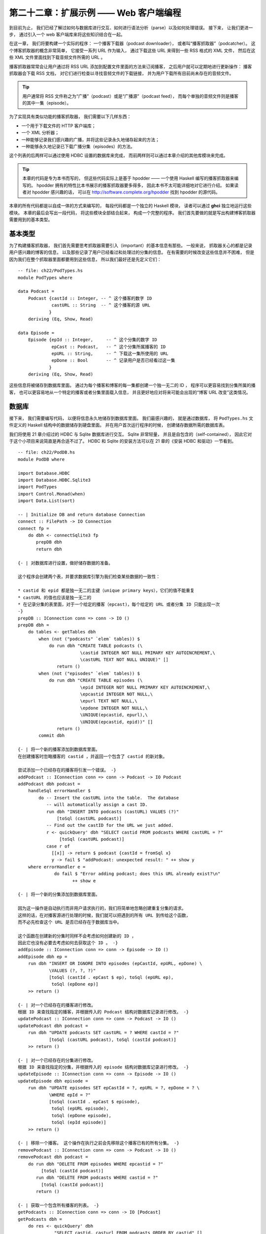 第二十二章：扩展示例 —— Web 客户端编程
===========================================

..
    By this point, 
    you’ve seen how to interact with a database, parse things, and handle errors. 
    Let’s now take this a step farther 
    and introduce a web client library to the mix.

到目前为止，
我们已经了解过如何与数据库进行交互、如何进行语法分析（parse）以及如何处理错误。
接下来，
让我们更进一步，
通过引入一个 web 客户端库来将这些知识结合在一起。

..
    We'll develop a real application in this chapter: 
    a podcast downloader, or "podcatcher". 
    The idea of a podcatcher is simple. 
    It is given a list of URLs to process. 
    Downloading each of these URLs results in an XML file in the RSS format. 
    Inside this XML file, 
    we'll find references to URLs for audio files to download. 

在这一章，
我们将要构建一个实际的程序：
一个播客下载器（podcast downloader），
或者叫“播客抓取器”（podcatcher）。
这个博客抓取器的概念非常简单，
它接受一系列 URL 作为输入，
通过下载这些 URL 来得到一些 RSS 格式的 XML 文件，
然后在这些 XML 文件里面找到下载音频文件所需的 URL 。

..
    Podcatchers usually let the user subscribe to podcasts 
    by adding RSS URLs to their configuration. 
    Then, 
    the user can periodically run an update operation. 
    The podcatcher will download the RSS documents, 
    examine them for audio file references, 
    and download any audio files that haven't already been downloaded on behalf of this user. 

播客抓取器常常会让用户通过将 RSS URL 添加到配置文件里面的方法来订阅播客，
之后用户就可以定期地进行更新操作：
播客抓取器会下载 RSS 文档，
对它们进行检查以寻找音频文件的下载链接，
并为用户下载所有目前尚未存在的音频文件。

..
    .. tip::

        Users often call the RSS document a podcast or the podcast feed, 
        and each individual audio file an episode.

.. tip::

    用户通常将 RSS 文件称之为“广播”（podcast）或是“广播源”（podcast feed），
    而每个单独的音频文件则是播客的其中一集（episode）。
    
..
    To make this happen, we need to have several things:

    - An HTTP client library to download files 1 comment

    - An XML parser No comments

    - A way to specify and persistently store which podcasts we're interested in No comments

    - A way to persistently store which podcast episodes we've already downloaded No comments

为了实现具有类似功能的播客抓取器，
我们需要以下几样东西：

- 一个用于下载文件的 HTTP 客户端库；

- 一个 XML 分析器；

- 一种能够记录我们感兴趣的广播，并将这些记录永久地储存起来的方法；

- 一种能够永久地记录已下载广播分集（episodes）的方法。

..
    The last two items can be accomodated via a database we'll set up using HDBC. 
    The first two can be accomodated via other library modules we'll introduce in this chapter.

这个列表的后两样可以通过使用 HDBC 设置的数据库来完成，
而前两样则可以通过本章介绍的其他库模块来完成。

..
    .. tip::

        The code in this chapter was written specifically for this book, 
        but is based on code written for hpodder, 
        an existing podcatcher written in Haskell. 
        hpodder has many more features than the examples presented here, 
        which make it too long and complex for coverage in this book. 
        If you are interested in studying hpodder, 
        its source code is freely available at http://software.complete.org/hpodder.

.. tip::

    本章的代码是专为本书而写的，
    但这些代码实际上是基于 hpodder —— 一个使用 Haskell 编写的播客抓取器来编写的。
    hpodder 拥有的特性比本书展示的播客抓取器要多得多，
    因此本书不太可能详细地对它进行介绍。
    如果读者对 hpodder 感兴趣的话，
    可以在 http://software.complete.org/hpodder 找到 hpodder 的源代码。

..
    We'll write the code for this chapter in pieces. 
    Each piece will be its own Haskell module. 
    You'll be able to play with each piece by itself in ghci. 
    At the end, 
    we'll write the final code that ties everything together into a finished application. 
    We'll start with the basic types we'll need to use.

本章的所有代码都是以自成一体的方式来编写的，
每段代码都是一个独立的 Haskell 模块，
读者可以通过 **ghci** 独立地运行这些模块。
本章的最后会写出一段代码，
将这些模块全部结合起来，
构成一个完整的程序。
我们首先要做的就是写出构建博客抓取器需要用到的基本类型。


..
    Basic Types
    ---------------------

基本类型
---------------------

..
    The first thing to do 
    is have some idea of the basic information 
    that will be important to the application. 
    This will generally be information about the podcasts the user is interested in, 
    plus information about episodes that we have seen and processed. 
    It's easy enough to change this later if needed, 
    but since we'll be importing it just about everywhere, 
    we'll define it first.

为了构建播客抓取器，
我们首先需要思考抓取器需要引入（important）的基本信息有那些。
一般来说，
抓取器关心的都是记录用户感兴趣的博客的信息，
以及那些记录了用户已经看过和处理过的分集的信息。
在有需要的时候改变这些信息并不困难，
但是因为我们在整个抓取器里面都要用到这些信息，
所以我们最好还是先定义它们：

::

    -- file: ch22/PodTypes.hs
    module PodTypes where

    data Podcast =
        Podcast {castId :: Integer, -- ^ 这个播客的数字 ID
                 castURL :: String  -- ^ 这个播客的源 URL
                }
        deriving (Eq, Show, Read)

    data Episode = 
        Episode {epId :: Integer,     -- ^ 这个分集的数字 ID
                 epCast :: Podcast,   -- ^ 这个分集所属播客的 ID
                 epURL :: String,     -- ^ 下载这一集所使用的 URL
                 epDone :: Bool       -- ^ 记录用户是否已经看过这一集
                }
        deriving (Eq, Show, Read)

..
    We'll be storing this information in a database. 
    Having a unique identifier for both a podcast and an episode 
    makes it easy to find which episodes belong to a particular podcast, 
    load information for a particular podcast or episode, 
    or handle future cases such as changing URLs for podcasts.

这些信息将被储存到数据库里面。
通过为每个播客和博客的每一集都创建一个独一无二的 ID ，
程序可以更容易找到分集所属的播客，
也可以更容易地从一个特定的播客或者分集里面载入信息，
并且更好地应对将来可能会出现的“博客 URL 改变”这类情况。


..
    The Database
    --------------------------

数据库
----------------

..
    Next, 
    we'll write the code to make possible persistent storage in a database. 
    We'll primarily be interested in moving data between the Haskell structures we defined in PodTypes.hs 
    and the database on disk. 
    Also, 
    the first time the user runs the program, 
    we'll need to create the database tables that we'll use to store our data.

接下来，
我们需要编写代码，
以便将信息永久地储存到数据库里面。
我们最感兴趣的，
就是通过数据库，
将 ``PodTypes.hs`` 文件定义的 Haskell 结构中的数据储存到硬盘里面。
并在用户首次运行程序的时候，
创建储存数据所需的数据库表。

..
    We'll use HDBC (see Chapter 21, Using Databases) to interact with a Sqlite database. 
    Sqlite is lightweight and self-contained, 
    which makes it perfect for this project. 
    For information on installing HDBC and Sqlite, 
    consult the section called “Installing HDBC and Drivers”.

我们将使用 21 章介绍过的 HDBC 与 Sqlite 数据库进行交互。
Sqlite 非常轻量， 
并且是自包含的（self-contained），
因此它对于这个小项目来说简直是再合适不过了。
HDBC 和 Sqlite 的安装方法可以在 21 章的《安装 HDBC 和驱动》一节看到。

::

    -- file: ch22/PodDB.hs
    module PodDB where

    import Database.HDBC
    import Database.HDBC.Sqlite3
    import PodTypes
    import Control.Monad(when)
    import Data.List(sort)

    -- | Initialize DB and return database Connection
    connect :: FilePath -> IO Connection
    connect fp =
        do dbh <- connectSqlite3 fp
           prepDB dbh
           return dbh

    {- | 对数据库进行设置，做好储存数据的准备。

    这个程序会创建两个表，并要求数据库引擎为我们检查某些数据的一致性：

    * castid 和 epid 都是独一无二的主键（unique primary keys），它们的值不能重复
    * castURL 的值也应该是独一无二的
    * 在记录分集的表里面，对于一个给定的播客（epcast)，每个给定的 URL 或者分集 ID 只能出现一次
    -}
    prepDB :: IConnection conn => conn -> IO ()
    prepDB dbh =
        do tables <- getTables dbh
            when (not ("podcasts" `elem` tables)) $
                do run dbh "CREATE TABLE podcasts (\
                            \castid INTEGER NOT NULL PRIMARY KEY AUTOINCREMENT,\
                            \castURL TEXT NOT NULL UNIQUE)" []
                   return ()
            when (not ("episodes" `elem` tables)) $
                do run dbh "CREATE TABLE episodes (\
                            \epid INTEGER NOT NULL PRIMARY KEY AUTOINCREMENT,\
                            \epcastid INTEGER NOT NULL,\
                            \epurl TEXT NOT NULL,\
                            \epdone INTEGER NOT NULL,\
                            \UNIQUE(epcastid, epurl),\
                            \UNIQUE(epcastid, epid))" []
                   return ()
            commit dbh

    {- | 将一个新的播客添加到数据库里面。
    在创建播客时忽略播客的 castid ，并返回一个包含了 castid 的新对象。

    尝试添加一个已经存在的播客将引发一个错误。 -}
    addPodcast :: IConnection conn => conn -> Podcast -> IO Podcast
    addPodcast dbh podcast = 
        handleSql errorHandler $
            do -- Insert the castURL into the table.  The database
               -- will automatically assign a cast ID.
               run dbh "INSERT INTO podcasts (castURL) VALUES (?)"
                   [toSql (castURL podcast)]
               -- Find out the castID for the URL we just added.
               r <- quickQuery' dbh "SELECT castid FROM podcasts WHERE castURL = ?"
                    [toSql (castURL podcast)]
               case r of
                 [[x]] -> return $ podcast {castId = fromSql x}
                 y -> fail $ "addPodcast: unexpected result: " ++ show y
        where errorHandler e = 
                  do fail $ "Error adding podcast; does this URL already exist?\n"
                         ++ show e

    {- | 将一个新的分集添加到数据库里面。
    
    因为这一操作是自动执行而非用户请求执行的，我们将简单地忽略创建重复分集的请求。
    这样的话，在对播客源进行处理的时候，我们就可以把遇到的所有 URL 到传给这个函数，
    而不必先检查这个 URL 是否已经存在于数据库当中。

    这个函数在创建新的分集时同样不会考虑如何创建新的 ID ，
    因此它也没有必要去考虑如何去获取这个 ID 。 -}
    addEpisode :: IConnection conn => conn -> Episode -> IO ()
    addEpisode dbh ep =
        run dbh "INSERT OR IGNORE INTO episodes (epCastId, epURL, epDone) \
                \VALUES (?, ?, ?)"
                [toSql (castId . epCast $ ep), toSql (epURL ep),
                 toSql (epDone ep)]
        >> return ()

    {- | 对一个已经存在的播客进行修改。
    根据 ID 来查找指定的播客，并根据传入的 Podcast 结构对数据库记录进行修改。 -}
    updatePodcast :: IConnection conn => conn -> Podcast -> IO ()
    updatePodcast dbh podcast =
        run dbh "UPDATE podcasts SET castURL = ? WHERE castId = ?" 
                [toSql (castURL podcast), toSql (castId podcast)]
        >> return ()

    {- | 对一个已经存在的分集进行修改。
    根据 ID 来查找指定的分集，并根据传入的 episode 结构对数据库记录进行修改。 -}
    updateEpisode :: IConnection conn => conn -> Episode -> IO ()
    updateEpisode dbh episode =
        run dbh "UPDATE episodes SET epCastId = ?, epURL = ?, epDone = ? \
                \WHERE epId = ?"
                [toSql (castId . epCast $ episode),
                 toSql (epURL episode),
                 toSql (epDone episode),
                 toSql (epId episode)]
        >> return ()

    {- | 移除一个播客。 这个操作在执行之前会先移除这个播客已有的所有分集。 -}
    removePodcast :: IConnection conn => conn -> Podcast -> IO ()
    removePodcast dbh podcast =
        do run dbh "DELETE FROM episodes WHERE epcastid = ?" 
             [toSql (castId podcast)]
           run dbh "DELETE FROM podcasts WHERE castid = ?"
             [toSql (castId podcast)]
           return ()

    {- | 获取一个包含所有播客的列表。 -}
    getPodcasts :: IConnection conn => conn -> IO [Podcast]
    getPodcasts dbh =
        do res <- quickQuery' dbh 
                  "SELECT castid, casturl FROM podcasts ORDER BY castid" []
           return (map convPodcastRow res)

    {- | 获取特定的广播。
    函数在成功执行时返回 Just Podcast ；在 ID 不匹配时返回 Nothing 。 -}
    getPodcast :: IConnection conn => conn -> Integer -> IO (Maybe Podcast)
    getPodcast dbh wantedId =
        do res <- quickQuery' dbh 
                  "SELECT castid, casturl FROM podcasts WHERE castid = ?"
                  [toSql wantedId]
           case res of
             [x] -> return (Just (convPodcastRow x))
             [] -> return Nothing
             x -> fail $ "Really bad error; more than one podcast with ID"

    {- | 将 SELECT 语句的执行结果转换为 Podcast 记录 -}
    convPodcastRow :: [SqlValue] -> Podcast
    convPodcastRow [svId, svURL] =
        Podcast {castId = fromSql svId,
                 castURL = fromSql svURL}
    convPodcastRow x = error $ "Can't convert podcast row " ++ show x

    {- | 获取特定播客的所有分集。 -}
    getPodcastEpisodes :: IConnection conn => conn -> Podcast -> IO [Episode]
    getPodcastEpisodes dbh pc =
        do r <- quickQuery' dbh
                "SELECT epId, epURL, epDone FROM episodes WHERE epCastId = ?"
                [toSql (castId pc)]
           return (map convEpisodeRow r)
        where convEpisodeRow [svId, svURL, svDone] =
                  Episode {epId = fromSql svId, epURL = fromSql svURL,
                           epDone = fromSql svDone, epCast = pc}

..
    In the PodDB module, 
    we have defined functions to connect to the database, 
    create the needed database tables, 
    add data to the database, query the database, 
    and remove data from the database. 
    Here is an example ghci session demonstrating interacting with the database. 
    It will create a database file named poddbtest.db in the current working directory 
    and add a podcast and an episode to it.

``PodDB`` 模块定义了连接数据库的函数、创建所需数据库表的函数、将数据添加到数据库里面的函数、查询数据库的函数以及从数据库里面移除数据的函数。
以下代码展示了一个与数据库进行交互的 **ghci** 会话，
这个会话将在当前目录里面创建一个名为 ``poddbtest.db`` 的数据库文件，
并将广播和分集添加到这个文件里面。

::

    ghci> :load PodDB.hs
    [1 of 2] Compiling PodTypes         ( PodTypes.hs, interpreted )
    [2 of 2] Compiling PodDB            ( PodDB.hs, interpreted )
    Ok, modules loaded: PodDB, PodTypes.

    ghci> dbh <- connect "poddbtest.db"

    ghci> :type dbh
    dbh :: Connection

    ghci> getTables dbh
    ["episodes","podcasts","sqlite_sequence"]

    ghci> let url = "http://feeds.thisamericanlife.org/talpodcast"

    ghci> pc <- addPodcast dbh (Podcast {castId=0, castURL=url})
    Podcast {castId = 1, castURL = "http://feeds.thisamericanlife.org/talpodcast"}

    ghci> getPodcasts dbh
    [Podcast {castId = 1, castURL = "http://feeds.thisamericanlife.org/talpodcast"}]

    ghci> addEpisode dbh (Episode {epId = 0, epCast = pc, epURL = "http://www.example.com/foo.mp3", epDone = False})

    ghci> getPodcastEpisodes dbh pc
    [Episode {epId = 1, epCast = Podcast {castId = 1, castURL = "http://feeds.thisamericanlife.org/talpodcast"}, epURL = "http://www.example.com/foo.mp3", epDone = False}]

    ghci> commit dbh

    ghci> disconnect dbh


..
    The Parser
    ----------------

分析器
---------------

..
    Now that we have the database component, 
    we need to have code to parse the podcast feeds. 
    These are XML files that contain various information. 
    Here's an example XML file to show you what they look like: 

在实现了抓取器的数据库部分之后，
我们接下来就需要实现抓取器中负责对广播源进行语法分析的部分，
这个部分要分析的是一些包含着多种信息的 XML 文件，
例子如下：

.. code-block:: xml

    <?xml version="1.0" encoding="UTF-8"?>
    <rss xmlns:itunes="http://www.itunes.com/DTDs/Podcast-1.0.dtd" version="2.0">
    <channel>
    <title>Haskell Radio</title>
    <link>http://www.example.com/radio/</link>
    <description>Description of this podcast</description>
    <item>
    <title>Episode 2: Lambdas</title>
    <link>http://www.example.com/radio/lambdas</link>
    <enclosure url="http://www.example.com/radio/lambdas.mp3"
    type="audio/mpeg" length="10485760"/>
    </item>
    <item>
    <title>Episode 1: Parsec</title>
    <link>http://www.example.com/radio/parsec</link>
    <enclosure url="http://www.example.com/radio/parsec.mp3"
    type="audio/mpeg" length="10485150"/>
    </item>
    </channel>
    </rss>

..
    Out of these files, 
    we are mainly interested in two things: 
    the podcast title and the enclosure URLs. 
    We use the HaXml toolkit to parse the XML file. 
    Here's the source code for this component:

在这些文件里面，
我们最关心的是两样东西：
广播的标题以及它们的附件（enclosure） URL 。
我们将使用 `HaXml 工具包 <http://www.cs.york.ac.uk/fp/HaXml/>`_\ 来对 XML 文件进行分析，
以下代码就是这个工具包的源码：

::

    -- file: ch22/PodParser.hs
    module PodParser where

    import PodTypes
    import Text.XML.HaXml
    import Text.XML.HaXml.Parse
    import Text.XML.HaXml.Html.Generate(showattr)
    import Data.Char
    import Data.List

    data PodItem = PodItem {itemtitle :: String,
                      enclosureurl :: String
                      }
              deriving (Eq, Show, Read)

    data Feed = Feed {channeltitle :: String,
                      items :: [PodItem]}
                deriving (Eq, Show, Read)

    {- | 根据给定的广播和 PodItem ，产生一个分集。 -}
    item2ep :: Podcast -> PodItem -> Episode
    item2ep pc item =
        Episode {epId = 0,
                 epCast = pc,
                 epURL = enclosureurl item,
                 epDone = False}

    {- | 从给定的字符串里面分析出数据，给定的名字在有需要的时候会被用在错误消息里面。 -}
    parse :: String -> String -> Feed
    parse content name = 
        Feed {channeltitle = getTitle doc,
              items = getEnclosures doc}

        where parseResult = xmlParse name (stripUnicodeBOM content)
              doc = getContent parseResult

              getContent :: Document -> Content
              getContent (Document _ _ e _) = CElem e

              {- | Some Unicode documents begin with a binary sequence;
              strip it off before processing. -}
              stripUnicodeBOM :: String -> String
              stripUnicodeBOM ('\xef':'\xbb':'\xbf':x) = x
              stripUnicodeBOM x = x

    {- | 从文档里面提取出频道部分（channel part）

    注意 HaXml 会将 CFilter 定义为：

    > type CFilter = Content -> [Content]
    -}
    channel :: CFilter
    channel = tag "rss" /> tag "channel"

    getTitle :: Content -> String
    getTitle doc =
        contentToStringDefault "Untitled Podcast" 
            (channel /> tag "title" /> txt $ doc)

    getEnclosures :: Content -> [PodItem]
    getEnclosures doc =
        concatMap procPodItem $ getPodItems doc
        where procPodItem :: Content -> [PodItem]
              procPodItem item = concatMap (procEnclosure title) enclosure
                  where title = contentToStringDefault "Untitled Episode"
                                   (keep /> tag "title" /> txt $ item)
                        enclosure = (keep /> tag "enclosure") item

              getPodItems :: CFilter
              getPodItems = channel /> tag "item"

              procEnclosure :: String -> Content -> [PodItem]
              procEnclosure title enclosure =
                  map makePodItem (showattr "url" enclosure)
                  where makePodItem :: Content -> PodItem
                        makePodItem x = PodItem {itemtitle = title,
                                           enclosureurl = contentToString [x]}

    {- | 将 [Content] 转换为可打印的字符串，
    如果传入的 [Content] 为 [] ，那么向用户说明此次匹配未成功。 -}
    contentToStringDefault :: String -> [Content] -> String
    contentToStringDefault msg [] = msg
    contentToStringDefault _ x = contentToString x

    {- | 将 [Content] 转换为可打印的字符串，并且小心地对它进行反解码（unescape）。

    一个没有反解码实现的实现可以简单地定义为：

    > contentToString = concatMap (show . content)

    因为 HaXml 的反解码操作只能对 Elements 使用，
    我们必须保证每个 Content 都被包裹为 Element ，
    然后使用 txt 函数去将 Element 内部的数据提取出来。 -}
    contentToString :: [Content] -> String
    contentToString = 
        concatMap procContent
        where procContent x = 
                  verbatim $ keep /> txt $ CElem (unesc (fakeElem x))

              fakeElem :: Content -> Element
              fakeElem x = Elem "fake" [] [x]

              unesc :: Element -> Element
              unesc = xmlUnEscape stdXmlEscaper

..
    Let's look at this code. 
    First, 
    we declare two types: 
    PodItem and Feed. 
    We will be transforming the XML document into a Feed, 
    which then contains items. 
    We also provide a function to convert an PodItem into an Episode as defined in PodTypes.hs.

让我们好好看看这段代码。
它首先定义了两种类型：
``PodItem`` 和 ``Feed`` 。
程序会将 XML 文件转换为 ``Feed`` ，
而每个 ``Feed`` 可以包含多个 ``PodItem`` 。
此外，
程序还提供了一个函数，
它可以将 ``PodItem`` 转换为 ``PodTypes.hs`` 文件中定义的 ``Episode`` 。

..
    Next, 
    it is on to parsing. 
    The parse function takes a String representing the XML content 
    as well as a String representing a name to use in error messages, 
    and returns a Feed.

接下来，
程序开始定义与语法分析有关的函数。
``parse`` 函数接受两个参数，
一个是 ``String`` 表示的 XML 文本，
另一个则是用于展示错误信息的 ``String`` 表示的名字，
这个函数也会返回一个 ``Feed`` 。

..
    HaXml is designed as a "filter" converting data of one type to another. 
    It can be a simple straightforward conversion of XML to XML, 
    or of XML to Haskell data, 
    or of Haskell data to XML. 
    HaXml has a data type called CFilter, 
    which is defined like this:

HaXml 被设计成一个将数据从一种类型转换为另一种类型的“过滤器”，
它是一个简单直接的转换操作，
可以将 XML 转换为 XML 、将 XML 转换为 Haskell 数据、或者将 Haskell 数据转换为 XML 。
HaXml 拥有一种名为 ``CFilter`` 的数据类型，
它的定义如下：

::

    type CFilter = Content -> [Content]

..
    That is, 
    a CFilter takes a fragment of an XML document 
    and returns 0 or more fragments. 

    A CFilter might be asked to find all children of a specified tag, 
    all tags with a certain name, 
    the literal text contained within a part of an XML document, 
    or any of a number of other things. 

    There is also an operator (/>) that chains CFilter functions together. 

    All of the data that we're interested in occurs within the <channel> tag, 
    so first we want to get at that. 
    We define a simple CFilter:

一个 ``CFilter`` 接受一个 XML 文档片段（fragments），
然后返回 0 个或多个片段。
``CFilter`` 可能会被要求找出指定标签（tag）的所有子标签、所有具有指定名字的标签、XML 文档某一部分包含的文本，
又或者其他几样东西（a number of other things）。
操作符 ``(/>)`` 可以将多个 ``CFilter`` 函数组合在一起。
抓取器想要的是那些包围在 ``<channel>`` 标签里面的数据，
所以我们首先要做的就是找出这些数据。
以下是实现这一操作的一个简单的 ``CFilter`` ：

::

    channel = tag "rss" /> tag "channel"

..
    When we pass a document to channel, 
    it will search the top level for the tag named rss. 
    Then, 
    within that, 
    it will look for the channel tag.

当我们将一个文档传递给 ``channel`` 函数时，
函数会从文档的顶层（top level）查找名为 ``rss`` 的标签。
并在发现这些标签之后，
寻找 ``channel`` 标签。

..
    The rest of the program follows this basic approach. 
    txt extracts the literal text from a tag, 
    and by using CFilter functions, 
    we can get at any part of the document.

余下的程序也会遵循这一基本方法进行。
``txt`` 函数会从标签中提取出文本，
然后通过使用 ``CFilter`` 函数，
程序可以取得文档的任意部分。


..
    Downloading
    ------------------------

下载
----------------

..
    The next part of our program is a module to download data. 
    We'll need to download two different types of data: 
    the content of a podcast, 
    and the audio for each episode. 
    In the former case, 
    we'll parse the data and update our database. 
    For the latter, 
    we'll write the data out to a file on disk. 

构建抓取器的下一个步骤是完成用于下载数据的模块。
抓取器需要下载两种不同类型的数据：
它们分别是广播的内容以及每个分集的音频。
对于前者，
程序需要对数据进行语法分析并更新数据库；
而对于后者，
程序则需要将数据写入到文件里面并储存到硬盘上。

..
    We'll be downloading from HTTP servers, 
    so we'll use a Haskell HTTP library. 
    For downloading podcast feeds, 
    we'll download the document, 
    parse it, 
    and update the database. 
    For episode audio, 
    we'll download the file, 
    write it to disk, 
    and mark it downloaded in the database. 
    Here's the code: 

抓取器将通过 HTTP 服务器进行下载，
所以我们需要使用一个 Haskell HTTP 库。
为了下载广播源，
抓取器需要下载文档、对文档进行语法分析并更新数据库。
对于分集音频，
程序会下载文件、将它写入到硬盘并在数据库里面将该分集标记为“已下载”。
以下是执行这一工作的代码：

::

    -- file: ch22/PodDownload.hs
    module PodDownload where
    import PodTypes
    import PodDB
    import PodParser
    import Network.HTTP
    import System.IO
    import Database.HDBC
    import Data.Maybe
    import Network.URI

    {- | 下载 URL 。
    函数在发生错误时返回 (Left errorMessage) ；
    下载成功时返回 (Right doc) 。 -}
    downloadURL :: String -> IO (Either String String)
    downloadURL url =
        do resp <- simpleHTTP request
           case resp of
             Left x -> return $ Left ("Error connecting: " ++ show x)
             Right r -> 
                 case rspCode r of
                   (2,_,_) -> return $ Right (rspBody r)
                   (3,_,_) -> -- A HTTP redirect
                     case findHeader HdrLocation r of
                       Nothing -> return $ Left (show r)
                       Just url -> downloadURL url
                   _ -> return $ Left (show r)
        where request = Request {rqURI = uri,
                                 rqMethod = GET,
                                 rqHeaders = [],
                                 rqBody = ""}
              uri = fromJust $ parseURI url

    {- | 对数据库中的广播源进行更新。 -}
    updatePodcastFromFeed :: IConnection conn => conn -> Podcast -> IO ()
    updatePodcastFromFeed dbh pc =
        do resp <- downloadURL (castURL pc)
           case resp of
             Left x -> putStrLn x
             Right doc -> updateDB doc

        where updateDB doc = 
                  do mapM_ (addEpisode dbh) episodes
                     commit dbh
                  where feed = parse doc (castURL pc)
                        episodes = map (item2ep pc) (items feed)

    {- | 下载一个分集，并以 String 表示的形式，将储存该分集的文件名返回给调用者。
    函数在发生错误时返回一个 Nothing 。 -}
    getEpisode :: IConnection conn => conn -> Episode -> IO (Maybe String)
    getEpisode dbh ep =
        do resp <- downloadURL (epURL ep)
           case resp of
             Left x -> do putStrLn x
                          return Nothing
             Right doc -> 
                 do file <- openBinaryFile filename WriteMode
                    hPutStr file doc
                    hClose file
                    updateEpisode dbh (ep {epDone = True})
                    commit dbh
                    return (Just filename)
              -- This function ought to apply an extension based on the filetype
        where filename = "pod." ++ (show . castId . epCast $ ep) ++ "." ++ 
                         (show (epId ep)) ++ ".mp3"

..
    This module defines three functions: 
    downloadURL, 
    which simply downloads a URL and returns it as a String; 
    updatePodcastFromFeed, 
    which downloads an XML feed file, parses it, and updates the database; 
    and getEpisode, 
    which downloads a given episode and marks it done in the database.

这个函数定义了三个函数：

- ``downloadURL`` 函数对 URL 进行下载，并以 ``String`` 形式返回它；

- ``updatePodcastFromFeed`` 函数对 XML 源文件进行下载，对文件进行分析，并更新数据库；

- ``getEpisode`` 下载一个给定的分集，并在数据库里面将该分集标记为“已下载”。

..
    .. warning::

        The HTTP library used here does not read the HTTP result lazily. 
        As a result, 
        it can result in the consumption of a large amount of RAM 
        when downloading large files such as podcasts. 
        Other libraries are available that do not have this limitation. 
        We used this one because it is stable, easy to install, and reasonably easy to use. 
        We suggest mini-http, available from Hackage, for serious HTTP needs. 

.. warning::

    这里使用的 HTTP 库并不会以惰性的方式读取 HTTP 结果，
    因此在下载诸如广播这样的大文件的时候，
    这个库可能会消耗掉大量的内容。
    其他一些 HTTP 库并没有这一限制。
    我们之所以在这里使用这个有缺陷的库，
    是因为它稳定、易于安装并且也易于使用。
    对于正式的 HTTP 需要，
    我们推荐使用 ``mini-http`` 库，
    这个库可以从 Hackage 里面获得。

..
    Main Program
    ------------------

主程序
---------------

..
    Finally, we need a main program to tie it all together. Here's our main module:

最后，
我们需要编写一个程序来将上面展示的各个部分结合在一起。
以下是这个主模块（main module）：

::

    -- file: ch22/PodMain.hs
    module Main where

    import PodDownload
    import PodDB
    import PodTypes
    import System.Environment
    import Database.HDBC
    import Network.Socket(withSocketsDo)

    main = withSocketsDo $ handleSqlError $
        do args <- getArgs
           dbh <- connect "pod.db"
           case args of
             ["add", url] -> add dbh url
             ["update"] -> update dbh
             ["download"] -> download dbh
             ["fetch"] -> do update dbh
                             download dbh
             _ -> syntaxError
        disconnect dbh

    add dbh url = 
        do addPodcast dbh pc
           commit dbh
        where pc = Podcast {castId = 0, castURL = url}

    update dbh = 
        do pclist <- getPodcasts dbh
           mapM_ procPodcast pclist
        where procPodcast pc =
                  do putStrLn $ "Updating from " ++ (castURL pc)
                     updatePodcastFromFeed dbh pc

    download dbh =
        do pclist <- getPodcasts dbh
           mapM_ procPodcast pclist
        where procPodcast pc =
                  do putStrLn $ "Considering " ++ (castURL pc)
                     episodelist <- getPodcastEpisodes dbh pc
                     let dleps = filter (\ep -> epDone ep == False)
                                 episodelist
                     mapM_ procEpisode dleps
              procEpisode ep =
                  do putStrLn $ "Downloading " ++ (epURL ep)
                     getEpisode dbh ep

    syntaxError = putStrLn 
      "Usage: pod command [args]\n\
      \\n\
      \pod add url      Adds a new podcast with the given URL\n\
      \pod download     Downloads all pending episodes\n\
      \pod fetch        Updates, then downloads\n\
      \pod update       Downloads podcast feeds, looks for new episodes\n"

..
    We have a very simple command-line parser with a function to indicate a command-line syntax error, 
    plus small functions to handle the different command-line arguments.

这个程序使用了一个非常简单的命令行解释器，
并且这个解释器还包含了一个用于展示命令行语法错误的函数，
以及一些用于处理不同命令行参数的小函数。

..
    You can compile this program with a command like this: 

通过以下命令，
可以对这个程序进行编译：

::

    ghc --make -O2 -o pod -package HTTP -package HaXml -package network \
        -package HDBC -package HDBC-sqlite3 PodMain.hs

..
    Alternatively, 
    you could use a Cabal file as documented in the section called “Creating a package” to build this project:

你也可以通过《创建包》一节介绍的方法，
使用 Cabal 文件来构建这个项目：

::

    -- ch23/pod.cabal
    Name: pod
    Version: 1.0.0
    Build-type: Simple
    Build-Depends: HTTP, HaXml, network, HDBC, HDBC-sqlite3, base

    Executable: pod
    Main-Is: PodMain.hs
    GHC-Options: -O2

..
    Also, you'll want a simple Setup.hs file:

除此之外，
我们还需要一个简单的 ``Setup.hs`` 文件：

::

    import Distribution.Simple
    main = defaultMain

..
    Now, to build with Cabal, you just run:

如果你是使用 Cabal 进行构建的话，那么只要运行以下代码即可：

::

    runghc Setup.hs configure
    runghc Setup.hs build

..        
    And you'll find a dist directory containing your output. 
    To install the program system-wide, 
    run runghc Setup.hs install.

程序的输出将被放到一个名为 ``dist`` 的文件及里面。
要将程序安装到系统里面的话，
可以运行 ``run runghc Setup.hs install`` 。
